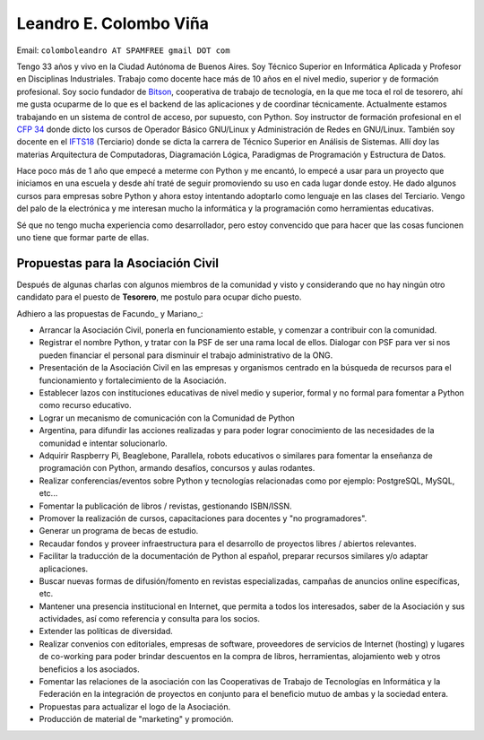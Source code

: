 
Leandro E. Colombo Viña
-----------------------

Email: ``colomboleandro AT SPAMFREE gmail DOT com``

Tengo 33 años y vivo en la Ciudad Autónoma de Buenos Aires. Soy Técnico Superior en Informática Aplicada y Profesor en Disciplinas Industriales. Trabajo como docente hace más de 10 años en el nivel medio, superior y de formación profesional.  Soy socio fundador de Bitson_, cooperativa de trabajo de tecnología, en la que me toca el rol de tesorero, ahí me gusta ocuparme de lo que es el backend de las aplicaciones y de coordinar técnicamente. Actualmente estamos trabajando en un sistema de control de acceso, por supuesto, con Python. Soy instructor de formación profesional en el `CFP 34`_ donde dicto los cursos de Operador Básico GNU/Linux y Administración de Redes en GNU/Linux. También soy docente en el IFTS18_ (Terciario) donde se dicta la carrera de Técnico Superior en Análisis de Sistemas. Allí doy las materias Arquitectura de Computadoras, Diagramación Lógica, Paradigmas de Programación y Estructura de Datos.

Hace poco más de 1 año que empecé a meterme con Python y me encantó, lo empecé a usar para un proyecto que iniciamos en una escuela y desde ahí traté de seguir promoviendo su uso en cada lugar donde estoy. He dado algunos cursos para empresas sobre Python y ahora estoy intentando adoptarlo como lenguaje en las clases del Terciario. Vengo del palo de la electrónica y me interesan mucho la informática y la programación como herramientas educativas.

Sé que no tengo mucha experiencia como desarrollador, pero estoy convencido que para hacer que las cosas funcionen uno tiene que formar parte de ellas.

Propuestas para la Asociación Civil
~~~~~~~~~~~~~~~~~~~~~~~~~~~~~~~~~~~

Después de algunas charlas con algunos miembros de la comunidad y visto y considerando que no hay ningún otro candidato para el puesto de **Tesorero**, me postulo para ocupar dicho puesto.

Adhiero a las propuestas de Facundo_ y Mariano_:

* Arrancar la Asociación Civil, ponerla en funcionamiento estable, y comenzar a contribuir con la comunidad.

* Registrar el nombre Python, y tratar con la PSF de ser una rama local de ellos. Dialogar con PSF para ver si nos pueden financiar el personal para disminuir el trabajo administrativo de la ONG.

* Presentación de la Asociación Civil en las empresas y organismos centrado en la búsqueda de recursos para el funcionamiento y fortalecimiento de la Asociación.

* Establecer lazos con instituciones educativas de nivel medio y superior, formal y no formal para fomentar a Python como recurso educativo.

* Lograr un mecanismo de comunicación con la Comunidad de Python

* Argentina, para difundir las acciones realizadas y para poder lograr conocimiento de las necesidades de la comunidad e intentar solucionarlo.

* Adquirir Raspberry Pi, Beaglebone, Parallela, robots educativos o similares para fomentar la enseñanza de programación con Python, armando desafíos, concursos y aulas rodantes.

* Realizar conferencias/eventos sobre Python y tecnologías relacionadas como por ejemplo: PostgreSQL, MySQL, etc...

* Fomentar la publicación de libros / revistas, gestionando ISBN/ISSN.

* Promover la realización de cursos, capacitaciones para docentes y "no programadores".

* Generar un programa de becas de estudio.

* Recaudar fondos y proveer infraestructura para el desarrollo de proyectos libres / abiertos relevantes.

* Facilitar la traducción de la documentación de Python al español, preparar recursos similares y/o adaptar aplicaciones.

* Buscar nuevas formas de difusión/fomento en revistas especializadas, campañas de anuncios online específicas, etc.

* Mantener una presencia institucional en Internet, que permita a  todos los interesados, saber de la Asociación y sus actividades, así como referencia y consulta para los socios.

* Extender las políticas de diversidad.

* Realizar convenios con editoriales, empresas de software, proveedores de servicios de Internet (hosting) y lugares de co-working para poder brindar descuentos en la compra de libros, herramientas, alojamiento web y otros beneficios a los asociados.

* Fomentar las relaciones de la asociación con las Cooperativas de Trabajo de Tecnologías en Informática y la Federación en la integración de proyectos en conjunto para el beneficio mutuo de ambas y la sociedad entera.

* Propuestas para actualizar el logo de la Asociación.

* Producción de material de "marketing" y promoción.


.. _Bitson: http://bitson.com.ar/

.. _CFP 34: http://linux.pioix.edu.ar/

.. _IFTS18: http://www.ifts18.edu.ar/


